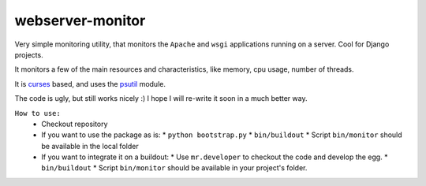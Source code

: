 webserver-monitor
==================

Very simple monitoring utility, that monitors the ``Apache`` and ``wsgi`` applications running on a server. Cool for Django projects.


It monitors a few of the main resources and characteristics, like memory, cpu usage, number of threads.

It is `curses <http://docs.python.org/library/curses.html>`_ based, and uses the `psutil <http://code.google.com/p/psutil/>`_ module.

The code is ugly, but still works nicely :) I hope I will re-write it soon in a much better way.

``How to use:``
	*	Checkout repository
	*	If you want to use the package as is:
		* ``python bootstrap.py``
		*	``bin/buildout``		
		* Script ``bin/monitor`` should be available in the local folder
	*	If you want to integrate it on a buildout:
		* Use ``mr.developer`` to checkout the code and develop the egg.
		* ``bin/buildout``
		* Script ``bin/monitor`` should be available in your project's folder.
